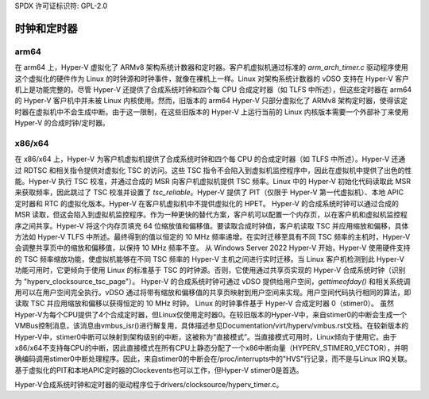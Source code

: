 SPDX 许可证标识符: GPL-2.0

时钟和定时器
=============

arm64
-----
在 arm64 上，Hyper-V 虚拟化了 ARMv8 架构系统计数器和定时器。客户机虚拟机通过标准的 `arm_arch_timer.c` 驱动程序使用这个虚拟化的硬件作为 Linux 的时钟源和时钟事件，就像在裸机上一样。Linux 对架构系统计数器的 vDSO 支持在 Hyper-V 客户机上是功能完整的。尽管 Hyper-V 还提供了合成系统时钟和四个每 CPU 合成定时器（如 TLFS 中所述），但这些定时器在 arm64 的 Hyper-V 客户机中并未被 Linux 内核使用。然而，旧版本的 arm64 Hyper-V 只部分虚拟化了 ARMv8 架构定时器，使得该定时器在虚拟机中不会生成中断。由于这一限制，在这些旧版本的 Hyper-V 上运行当前的 Linux 内核版本需要一个外部补丁来使用 Hyper-V 的合成时钟/定时器。

x86/x64
-------
在 x86/x64 上，Hyper-V 为客户机虚拟机提供了合成系统时钟和四个每 CPU 的合成定时器（如 TLFS 中所述）。Hyper-V 还通过 RDTSC 和相关指令提供对虚拟化 TSC 的访问。这些 TSC 指令不会陷入到虚拟机监控程序中，因此在虚拟机中提供了出色的性能。Hyper-V 执行 TSC 校准，并通过合成的 MSR 向客户机虚拟机提供 TSC 频率。Linux 中的 Hyper-V 初始化代码读取此 MSR 来获取频率，因此跳过了 TSC 校准并设置了 `tsc_reliable`。Hyper-V 提供了 PIT（仅限于 Hyper-V 第一代虚拟机）、本地 APIC 定时器和 RTC 的虚拟化版本。Hyper-V 在客户机虚拟机中不提供虚拟化的 HPET。
Hyper-V 的合成系统时钟可以通过合成的 MSR 读取，但这会陷入到虚拟机监控程序。作为一种更快的替代方案，客户机可以配置一个内存页，以在客户机和虚拟机监控程序之间共享。Hyper-V 将这个内存页填充 64 位缩放值和偏移值。要读取合成时钟值，客户机读取 TSC 并应用缩放和偏移，具体方法如 Hyper-V TLFS 中所述。最终得到的值以恒定的 10 MHz 频率递增。在实时迁移至具有不同 TSC 频率的主机时，Hyper-V 会调整共享页中的缩放和偏移值，以保持 10 MHz 频率不变。
从 Windows Server 2022 Hyper-V 开始，Hyper-V 使用硬件支持的 TSC 频率缩放功能，使虚拟机能够在不同 TSC 频率的 Hyper-V 主机之间进行实时迁移。当 Linux 客户机检测到此 Hyper-V 功能可用时，它更倾向于使用 Linux 的标准基于 TSC 的时钟源。否则，它使用通过共享页实现的 Hyper-V 合成系统时钟（识别为 "hyperv_clocksource_tsc_page"）。
Hyper-V 的合成系统时钟可通过 vDSO 提供给用户空间，`gettimeofday()` 和相关系统调用可以在用户空间完全执行。vDSO 通过将带有缩放和偏移值的共享页映射到用户空间来实现。用户空间代码执行相同的算法，即读取 TSC 并应用缩放和偏移以获得恒定的 10 MHz 时钟。
Linux 的时钟事件基于 Hyper-V 合成定时器 0（stimer0）。
虽然Hyper-V为每个CPU提供了4个合成定时器，但Linux仅使用定时器0。在较旧版本的Hyper-V中，来自stimer0的中断会生成一个VMBus控制消息，该消息由vmbus_isr()进行解复用，具体描述参见Documentation/virt/hyperv/vmbus.rst文档。在较新版本的Hyper-V中，stimer0中断可以映射到架构级别的中断，这被称为“直接模式”。当直接模式可用时，Linux倾向于使用它。由于x86/x64不支持每CPU的中断，因此直接模式在所有CPU上静态分配了一个x86中断向量（HYPERV_STIMER0_VECTOR），并明确编码调用stimer0中断处理程序。因此，来自stimer0的中断会在/proc/interrupts中的"HVS"行记录，而不是与Linux IRQ关联。基于虚拟化的PIT和本地APIC定时器的Clockevents也可以工作，但Hyper-V stimer0是首选。

Hyper-V合成系统时钟和定时器的驱动程序位于drivers/clocksource/hyperv_timer.c。
